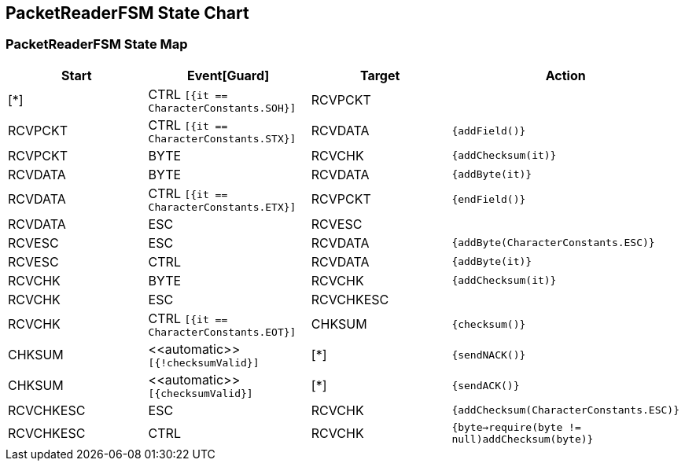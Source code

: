 == PacketReaderFSM State Chart

=== PacketReaderFSM State Map

|===
| Start | Event[Guard] | Target | Action

| [*]
| CTRL `[{it == CharacterConstants.SOH}]`
| RCVPCKT
| 

| RCVPCKT
| CTRL `[{it == CharacterConstants.STX}]`
| RCVDATA
|  `{addField()}`

| RCVPCKT
| BYTE
| RCVCHK
|  `{addChecksum(it)}`

| RCVDATA
| BYTE
| RCVDATA
|  `{addByte(it)}`

| RCVDATA
| CTRL `[{it == CharacterConstants.ETX}]`
| RCVPCKT
|  `{endField()}`

| RCVDATA
| ESC
| RCVESC
| 

| RCVESC
| ESC
| RCVDATA
|  `{addByte(CharacterConstants.ESC)}`

| RCVESC
| CTRL
| RCVDATA
|  `{addByte(it)}`

| RCVCHK
| BYTE
| RCVCHK
|  `{addChecksum(it)}`

| RCVCHK
| ESC
| RCVCHKESC
| 

| RCVCHK
| CTRL `[{it == CharacterConstants.EOT}]`
| CHKSUM
|  `{checksum()}`

| CHKSUM
| \<<automatic>> `[{!checksumValid}]`
| [*]
|  `{sendNACK()}`

| CHKSUM
| \<<automatic>> `[{checksumValid}]`
| [*]
|  `{sendACK()}`

| RCVCHKESC
| ESC
| RCVCHK
|  `{addChecksum(CharacterConstants.ESC)}`

| RCVCHKESC
| CTRL
| RCVCHK
|  `{byte->require(byte != null)addChecksum(byte)}`
|===

